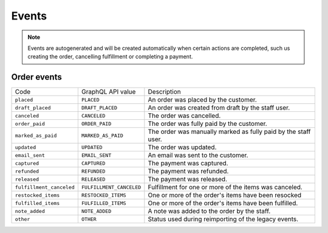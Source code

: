 Events
======

.. note::
    Events are autogenerated and will be created automatically
    when certain actions are completed, such us creating the order,
    cancelling fulfillment or completing a payment.

Order events
------------

+--------------------------+--------------------------+----------------------------------------------------------------+
| Code                     | GraphQL API value        | Description                                                    |
+--------------------------+--------------------------+----------------------------------------------------------------+
| ``placed``               | ``PLACED``               | An order was placed by the customer.                           |
+--------------------------+--------------------------+----------------------------------------------------------------+
| ``draft_placed``         | ``DRAFT_PLACED``         | An order was created from draft by the staff user.             |
+--------------------------+--------------------------+----------------------------------------------------------------+
| ``canceled``             | ``CANCELED``             | The order was cancelled.                                       |
+--------------------------+--------------------------+----------------------------------------------------------------+
| ``order_paid``           | ``ORDER_PAID``           | The order was fully paid by the customer.                      |
+--------------------------+--------------------------+----------------------------------------------------------------+
| ``marked_as_paid``       | ``MARKED_AS_PAID``       | The order was manually marked as fully paid by the staff user. |
+--------------------------+--------------------------+----------------------------------------------------------------+
| ``updated``              | ``UPDATED``              | The order was updated.                                         |
+--------------------------+--------------------------+----------------------------------------------------------------+
| ``email_sent``           | ``EMAIL_SENT``           | An email was sent to the customer.                             |
+--------------------------+--------------------------+----------------------------------------------------------------+
| ``captured``             | ``CAPTURED``             | The payment was captured.                                      |
+--------------------------+--------------------------+----------------------------------------------------------------+
| ``refunded``             | ``REFUNDED``             | The payment was refunded.                                      |
+--------------------------+--------------------------+----------------------------------------------------------------+
| ``released``             | ``RELEASED``             | The payment was released.                                      |
+--------------------------+--------------------------+----------------------------------------------------------------+
| ``fulfillment_canceled`` | ``FULFILLMENT_CANCELED`` | Fulfillment for one or more of the items was canceled.         |
+--------------------------+--------------------------+----------------------------------------------------------------+
| ``restocked_items``      | ``RESTOCKED_ITEMS``      | One or more of the order's items have been resocked            |
+--------------------------+--------------------------+----------------------------------------------------------------+
| ``fulfilled_items``      | ``FULFILLED_ITEMS``      | One or more of the order's items have been fulfilled.          |
+--------------------------+--------------------------+----------------------------------------------------------------+
| ``note_added``           | ``NOTE_ADDED``           | A note was added to the order by the staff.                    |
+--------------------------+--------------------------+----------------------------------------------------------------+
| ``other``                | ``OTHER``                | Status used during reimporting of the legacy events.           |
+--------------------------+--------------------------+----------------------------------------------------------------+

